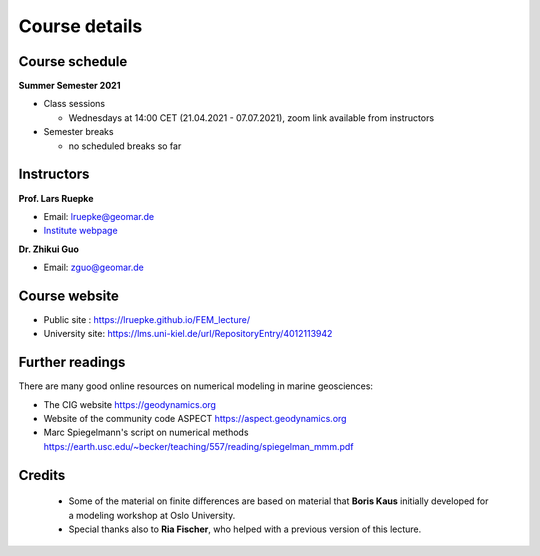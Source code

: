 Course details
==============

Course schedule
---------------

**Summer Semester 2021**

- Class sessions

  - Wednesdays at 14:00 CET (21.04.2021 - 07.07.2021), zoom link available from instructors

- Semester breaks

  - no scheduled breaks so far

Instructors
-----------

**Prof. Lars Ruepke**

- Email: lruepke@geomar.de
- `Institute webpage <https://www.geomar.de/en/research/fb4/fb4-muhs/research-topics/modelings>`_

**Dr. Zhikui Guo**

- Email: zguo@geomar.de


Course website
---------------

- Public site : https://lruepke.github.io/FEM_lecture/
- University site: https://lms.uni-kiel.de/url/RepositoryEntry/4012113942

Further readings
----------------

There are many good online resources on numerical modeling in marine geosciences:

- The CIG website `<https://geodynamics.org>`_
- Website of the community code ASPECT  `<https://aspect.geodynamics.org>`_
- Marc Spiegelmann's script on numerical methods  `<https://earth.usc.edu/~becker/teaching/557/reading/spiegelman_mmm.pdf>`_ 

Credits
-------

    * Some of the material on finite differences are based on material that **Boris Kaus** initially developed for a modeling workshop at Oslo University.
    * Special thanks also to **Ria Fischer**, who helped with a previous version of this lecture.